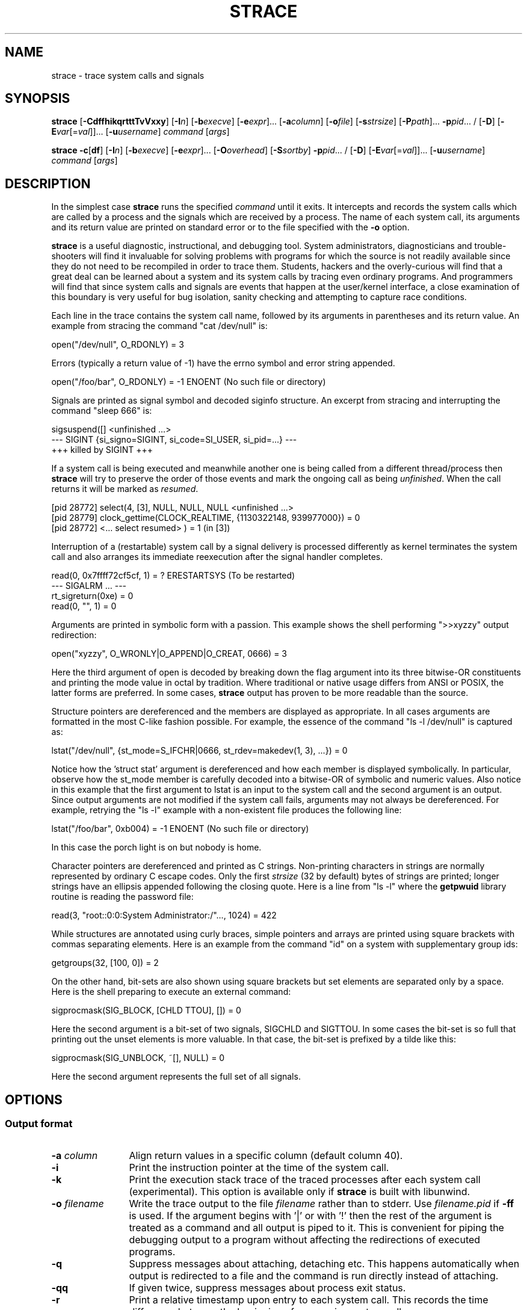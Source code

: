 .\" Copyright (c) 1991, 1992 Paul Kranenburg <pk@cs.few.eur.nl>
.\" Copyright (c) 1993 Branko Lankester <branko@hacktic.nl>
.\" Copyright (c) 1993, 1994, 1995, 1996 Rick Sladkey <jrs@world.std.com>
.\" Copyright (c) 1996-2017 The strace developers.
.\" All rights reserved.
.\"
.\" Redistribution and use in source and binary forms, with or without
.\" modification, are permitted provided that the following conditions
.\" are met:
.\" 1. Redistributions of source code must retain the above copyright
.\"    notice, this list of conditions and the following disclaimer.
.\" 2. Redistributions in binary form must reproduce the above copyright
.\"    notice, this list of conditions and the following disclaimer in the
.\"    documentation and/or other materials provided with the distribution.
.\" 3. The name of the author may not be used to endorse or promote products
.\"    derived from this software without specific prior written permission.
.\"
.\" THIS SOFTWARE IS PROVIDED BY THE AUTHOR ``AS IS'' AND ANY EXPRESS OR
.\" IMPLIED WARRANTIES, INCLUDING, BUT NOT LIMITED TO, THE IMPLIED WARRANTIES
.\" OF MERCHANTABILITY AND FITNESS FOR A PARTICULAR PURPOSE ARE DISCLAIMED.
.\" IN NO EVENT SHALL THE AUTHOR BE LIABLE FOR ANY DIRECT, INDIRECT,
.\" INCIDENTAL, SPECIAL, EXEMPLARY, OR CONSEQUENTIAL DAMAGES (INCLUDING, BUT
.\" NOT LIMITED TO, PROCUREMENT OF SUBSTITUTE GOODS OR SERVICES; LOSS OF USE,
.\" DATA, OR PROFITS; OR BUSINESS INTERRUPTION) HOWEVER CAUSED AND ON ANY
.\" THEORY OF LIABILITY, WHETHER IN CONTRACT, STRICT LIABILITY, OR TORT
.\" (INCLUDING NEGLIGENCE OR OTHERWISE) ARISING IN ANY WAY OUT OF THE USE OF
.\" THIS SOFTWARE, EVEN IF ADVISED OF THE POSSIBILITY OF SUCH DAMAGE.
.de CW
.sp
.nf
.ft CW
..
.de CE
.ft R
.fi
.sp
..
.\" Macro IX is not defined in the groff macros
.if \n(.g \{\
.  de IX
..
.\}
.TH STRACE 1 "2010-03-30"
.SH NAME
strace \- trace system calls and signals
.SH SYNOPSIS
.B strace
[\fB-CdffhikqrtttTvVxxy\fR]
[\fB-I\fIn\fR]
[\fB-b\fIexecve\fR]
[\fB-e\fIexpr\fR]...
[\fB-a\fIcolumn\fR]
[\fB-o\fIfile\fR]
[\fB-s\fIstrsize\fR]
[\fB-P\fIpath\fR]... \fB-p\fIpid\fR... /
[\fB-D\fR]
[\fB-E\fIvar\fR[=\fIval\fR]]... [\fB-u\fIusername\fR]
\fIcommand\fR [\fIargs\fR]
.sp
.B strace
\fB-c\fR[\fBdf\fR]
[\fB-I\fIn\fR]
[\fB-b\fIexecve\fR]
[\fB-e\fIexpr\fR]...
[\fB-O\fIoverhead\fR]
[\fB-S\fIsortby\fR] \fB-p\fIpid\fR... /
[\fB-D\fR]
[\fB-E\fIvar\fR[=\fIval\fR]]... [\fB-u\fIusername\fR]
\fIcommand\fR [\fIargs\fR]
.SH DESCRIPTION
.IX "strace command" "" "\fLstrace\fR command"
.LP
In the simplest case
.B strace
runs the specified
.I command
until it exits.
It intercepts and records the system calls which are called
by a process and the signals which are received by a process.
The name of each system call, its arguments and its return value
are printed on standard error or to the file specified with the
.B \-o
option.
.LP
.B strace
is a useful diagnostic, instructional, and debugging tool.
System administrators, diagnosticians and trouble-shooters will find
it invaluable for solving problems with
programs for which the source is not readily available since
they do not need to be recompiled in order to trace them.
Students, hackers and the overly-curious will find that
a great deal can be learned about a system and its system calls by
tracing even ordinary programs.  And programmers will find that
since system calls and signals are events that happen at the user/kernel
interface, a close examination of this boundary is very
useful for bug isolation, sanity checking and
attempting to capture race conditions.
.LP
Each line in the trace contains the system call name, followed
by its arguments in parentheses and its return value.
An example from stracing the command "cat /dev/null" is:
.CW
open("/dev/null", O_RDONLY) = 3
.CE
Errors (typically a return value of \-1) have the errno symbol
and error string appended.
.CW
open("/foo/bar", O_RDONLY) = \-1 ENOENT (No such file or directory)
.CE
Signals are printed as signal symbol and decoded siginfo structure.
An excerpt from stracing and interrupting the command "sleep 666" is:
.CW
sigsuspend([] <unfinished ...>
--- SIGINT {si_signo=SIGINT, si_code=SI_USER, si_pid=...} ---
+++ killed by SIGINT +++
.CE
If a system call is being executed and meanwhile another one is being called
from a different thread/process then
.B strace
will try to preserve the order of those events and mark the ongoing call as
being
.IR unfinished .
When the call returns it will be marked as
.IR resumed .
.CW
[pid 28772] select(4, [3], NULL, NULL, NULL <unfinished ...>
[pid 28779] clock_gettime(CLOCK_REALTIME, {1130322148, 939977000}) = 0
[pid 28772] <... select resumed> )      = 1 (in [3])
.CE
Interruption of a (restartable) system call by a signal delivery is processed
differently as kernel terminates the system call and also arranges its
immediate reexecution after the signal handler completes.
.CW
read(0, 0x7ffff72cf5cf, 1)              = ? ERESTARTSYS (To be restarted)
--- SIGALRM ... ---
rt_sigreturn(0xe)                       = 0
read(0, "", 1)                          = 0
.CE
Arguments are printed in symbolic form with a passion.
This example shows the shell performing ">>xyzzy" output redirection:
.CW
open("xyzzy", O_WRONLY|O_APPEND|O_CREAT, 0666) = 3
.CE
Here the third argument of open is decoded by breaking down the
flag argument into its three bitwise-OR constituents and printing the
mode value in octal by tradition.  Where traditional or native
usage differs from ANSI or POSIX, the latter forms are preferred.
In some cases,
.B strace
output has proven to be more readable than the source.
.LP
Structure pointers are dereferenced and the members are displayed
as appropriate.  In all cases arguments are formatted in the most C-like
fashion possible.
For example, the essence of the command "ls \-l /dev/null" is captured as:
.CW
lstat("/dev/null", {st_mode=S_IFCHR|0666, st_rdev=makedev(1, 3), ...}) = 0
.CE
Notice how the 'struct stat' argument is dereferenced and how each member is
displayed symbolically.  In particular, observe how the st_mode member
is carefully decoded into a bitwise-OR of symbolic and numeric values.
Also notice in this example that the first argument to lstat is an input
to the system call and the second argument is an output.  Since output
arguments are not modified if the system call fails, arguments may not
always be dereferenced.  For example, retrying the "ls \-l" example
with a non-existent file produces the following line:
.CW
lstat("/foo/bar", 0xb004) = \-1 ENOENT (No such file or directory)
.CE
In this case the porch light is on but nobody is home.
.LP
Character pointers are dereferenced and printed as C strings.
Non-printing characters in strings are normally represented by
ordinary C escape codes.
Only the first
.I strsize
(32 by default) bytes of strings are printed;
longer strings have an ellipsis appended following the closing quote.
Here is a line from "ls \-l" where the
.B getpwuid
library routine is reading the password file:
.CW
read(3, "root::0:0:System Administrator:/"..., 1024) = 422
.CE
While structures are annotated using curly braces, simple pointers
and arrays are printed using square brackets with commas separating
elements.  Here is an example from the command "id" on a system with
supplementary group ids:
.CW
getgroups(32, [100, 0]) = 2
.CE
On the other hand, bit-sets are also shown using square brackets
but set elements are separated only by a space.  Here is the shell
preparing to execute an external command:
.CW
sigprocmask(SIG_BLOCK, [CHLD TTOU], []) = 0
.CE
Here the second argument is a bit-set of two signals, SIGCHLD and SIGTTOU.
In some cases the bit-set is so full that printing out the unset
elements is more valuable.  In that case, the bit-set is prefixed by
a tilde like this:
.CW
sigprocmask(SIG_UNBLOCK, ~[], NULL) = 0
.CE
Here the second argument represents the full set of all signals.
.SH OPTIONS
.SS Output format
.TP 12
.BI "\-a " column
Align return values in a specific column (default column 40).
.TP
.B \-i
Print the instruction pointer at the time of the system call.
.TP
.B \-k
Print the execution stack trace of the traced processes after each system call (experimental).
This option is available only if
.B strace
is built with libunwind.
.TP
.BI "\-o " filename
Write the trace output to the file
.I filename
rather than to stderr.
Use
.I filename.pid
if
.B \-ff
is used.
If the argument begins with '|' or with '!' then the rest of the
argument is treated as a command and all output is piped to it.
This is convenient for piping the debugging output to a program
without affecting the redirections of executed programs.
.TP
.B \-q
Suppress messages about attaching, detaching etc.  This happens
automatically when output is redirected to a file and the command
is run directly instead of attaching.
.TP
.B \-qq
If given twice, suppress messages about process exit status.
.TP
.B \-r
Print a relative timestamp upon entry to each system call.  This
records the time difference between the beginning of successive
system calls.
.TP
.BI "\-s " strsize
Specify the maximum string size to print (the default is 32).  Note
that filenames are not considered strings and are always printed in
full.
.TP
.B \-t
Prefix each line of the trace with the time of day.
.TP
.B \-tt
If given twice, the time printed will include the microseconds.
.TP
.B \-ttt
If given thrice, the time printed will include the microseconds
and the leading portion will be printed as the number
of seconds since the epoch.
.TP
.B \-T
Show the time spent in system calls.  This records the time
difference between the beginning and the end of each system call.
.TP
.B \-x
Print all non-ASCII strings in hexadecimal string format.
.TP
.B \-xx
Print all strings in hexadecimal string format.
.TP
.B \-y
Print paths associated with file descriptor arguments.
.TP
.B \-yy
Print protocol specific information associated with socket file descriptors.
.SS Statistics
.TP 12
.B \-c
Count time, calls, and errors for each system call and report a summary on
program exit.  On Linux, this attempts to show system time (CPU time spent
running in the kernel) independent of wall clock time.  If
.B \-c
is used with
.B \-f
or
.B \-F
, only aggregate totals for all traced processes are kept.
.TP
.B \-C
Like
.B \-c
but also print regular output while processes are running.
.TP
.BI "\-O " overhead
Set the overhead for tracing system calls to
.I overhead
microseconds.
This is useful for overriding the default heuristic for guessing
how much time is spent in mere measuring when timing system calls using
the
.B \-c
option.  The accuracy of the heuristic can be gauged by timing a given
program run without tracing (using
.BR time (1))
and comparing the accumulated
system call time to the total produced using
.BR \-c .
.TP
.BI "\-S " sortby
Sort the output of the histogram printed by the
.B \-c
option by the specified criterion.  Legal values are
.BR time ,
.BR calls ,
.BR name ,
and
.B nothing
(default is
.BR time ).
.TP
.B \-w
Summarise the time difference between the beginning and end of
each system call.  The default is to summarise the system time.
.SS Filtering
.TP 12
.BI "\-e " expr
A qualifying expression which modifies which events to trace
or how to trace them.  The format of the expression is:
.RS 15
.IP
[\,\fIqualifier\/\fB=\fR][\fB!\fR][\fB?\fR]\,\fIvalue1\/\fR[\fB,\fR[\fB?\fR]\,\fIvalue2\/\fR]...
.RE
.IP
where
.I qualifier
is one of
.BR trace ,
.BR abbrev ,
.BR verbose ,
.BR raw ,
.BR signal ,
.BR read ,
.BR write ,
.BR fault ,
or
.B inject
and
.I value
is a qualifier-dependent symbol or number.  The default
qualifier is
.BR trace .
Using an exclamation mark negates the set of values.  For example,
.BR \-e "\ " open
means literally
.BR \-e "\ " trace = open
which in turn means trace only the
.B open
system call.  By contrast,
.BR \-e "\ " trace "=!" open
means to trace every system call except
.BR open .
Question mark before the syscall qualification allows suppression of error
in case no syscalls matched the qualification provided.
In addition, the special values
.B all
and
.B none
have the obvious meanings.
.IP
Note that some shells use the exclamation point for history
expansion even inside quoted arguments.  If so, you must escape
the exclamation point with a backslash.
.TP
\fB\-e\ trace\fR=\,\fIset\fR
Trace only the specified set of system calls.  The
.B \-c
option is useful for determining which system calls might be useful
to trace.  For example,
.BR trace = open,close,read,write
means to only
trace those four system calls.  Be careful when making inferences
about the user/kernel boundary if only a subset of system calls
are being monitored.  The default is
.BR trace = all .
.TP
\fB\-e\ trace\fR=/\,\fIregex\fR
Trace only those system calls that match the
.IR regex .
You can use
.B POSIX
Extended Regular Expression syntax (see
.BR regex (7)).
.PP
.BR "\-e\ trace" = %file
.TP
.BR "\-e\ trace" = file " (deprecated)"
Trace all system calls which take a file name as an argument.  You
can think of this as an abbreviation for
.BR "\-e\ trace" = open , stat , chmod , unlink ,...
which is useful to seeing what files the process is referencing.
Furthermore, using the abbreviation will ensure that you don't
accidentally forget to include a call like
.B lstat
in the list.  Betchya woulda forgot that one.
.PP
.BR "\-e\ trace" = %process
.TP
.BR "\-e\ trace" = process " (deprecated)"
Trace all system calls which involve process management.  This
is useful for watching the fork, wait, and exec steps of a process.
.PP
.BR "\-e\ trace" = %network
.TP
.BR "\-e\ trace" = network " (deprecated)"
Trace all the network related system calls.
.PP
.BR "\-e\ trace" = %signal
.TP
.BR "\-e\ trace" = signal " (deprecated)"
Trace all signal related system calls.
.PP
.BR "\-e\ trace" = %ipc
.TP
.BR "\-e\ trace" = ipc " (deprecated)"
Trace all IPC related system calls.
.PP
.BR "\-e\ trace" = %desc
.TP
.BR "\-e\ trace" = desc " (deprecated)"
Trace all file descriptor related system calls.
.PP
.BR "\-e\ trace" = %memory
.TP
.BR "\-e\ trace" = memory " (deprecated)"
Trace all memory mapping related system calls.
.TP
.BR "\-e\ trace" = %stat
Trace stat syscall variants.
.TP
.BR "\-e\ trace" = %lstat
Trace lstat syscall variants.
.TP
.BR "\-e\ trace" = %fstat
Trace fstat and fstatat syscall variants.
.TP
.BR "\-e\ trace" = %%stat
Trace syscalls used for requesting file status (stat, lstat, fstat, fstatat,
statx, and their variants).
.TP
.BR "\-e\ trace" = %statfs
Trace statfs, statfs64, statvfs, osf_statfs, and osf_statfs64 system calls.
The same effect can be achieved with
.BR "\-e\ trace" = /^(.*_)?statv?fs
regular expression.
.TP
.BR "\-e\ trace" = %fstatfs
Trace fstatfs, fstatfs64, fstatvfs, osf_fstatfs, and osf_fstatfs64 system calls.
The same effect can be achieved with
.BR "\-e\ trace" = /fstatv?fs
regular expression.
.TP
.BR "\-e\ trace" = %%statfs
Trace syscalls related to file system statistics (statfs-like, fstatfs-like,
and ustat).  The same effect can be achieved with
.BR "\-e\ trace" = /statv?fs|fsstat|ustat
regular expression.
.TP
\fB\-e\ abbrev\fR=\,\fIset\fR
Abbreviate the output from printing each member of large structures.
The default is
.BR abbrev = all .
The
.B \-v
option has the effect of
.BR abbrev = none .
.TP
\fB\-e\ verbose\fR=\,\fIset\fR
Dereference structures for the specified set of system calls.  The
default is
.BR verbose = all .
.TP
\fB\-e\ raw\fR=\,\fIset\fR
Print raw, undecoded arguments for the specified set of system calls.
This option has the effect of causing all arguments to be printed
in hexadecimal.  This is mostly useful if you don't trust the
decoding or you need to know the actual numeric value of an
argument.
.TP
\fB\-e\ signal\fR=\,\fIset\fR
Trace only the specified subset of signals.  The default is
.BR signal = all .
For example,
.B signal "=!" SIGIO
(or
.BR signal "=!" io )
causes SIGIO signals not to be traced.
.TP
\fB\-e\ read\fR=\,\fIset\fR
Perform a full hexadecimal and ASCII dump of all the data read from
file descriptors listed in the specified set.  For example, to see
all input activity on file descriptors
.I 3
and
.I 5
use
\fB\-e\ read\fR=\,\fI3\fR,\fI5\fR.
Note that this is independent from the normal tracing of the
.BR read (2)
system call which is controlled by the option
.BR -e "\ " trace = read .
.TP
\fB\-e\ write\fR=\,\fIset\fR
Perform a full hexadecimal and ASCII dump of all the data written to
file descriptors listed in the specified set.  For example, to see
all output activity on file descriptors
.I 3
and
.I 5
use
\fB\-e\ write\fR=\,\fI3\fR,\,\fI5\fR.
Note that this is independent from the normal tracing of the
.BR write (2)
system call which is controlled by the option
.BR -e "\ " trace = write .
.TP
\fB\-e\ inject\fR=\,\fIset\/\fR[:\fBerror\fR=\,\fIerrno\/\fR|:\fBretval\fR=\,\fIvalue\/\fR][:\fBsignal\fR=\,\fIsig\/\fR][:\fBwhen\fR=\,\fIexpr\/\fR]
Perform syscall tampering for the specified set of syscalls.

At least one of
.BR error ,
.BR retval ,
or
.B signal
options has to be specified.
.B error
and
.B retval
are mutually exclusive.

If :\fBerror\fR=\,\fIerrno\/\fR option is specified,
a fault is injected into a syscall invocation:
the syscall number is replaced by -1 which corresponds to an invalid syscall,
and the error code is specified using a symbolic
.I errno
value like
.B ENOSYS
or a numeric value within 1..4095 range.

If :\fBretval\fR=\,\fIvalue\/\fR option is specified,
success injection is performed: the syscall number is replaced by -1,
but a bogus success value is returned to the callee.

If :\fBsignal\fR=\,\fIsig\/\fR option is specified with either a symbolic value
like
.B SIGSEGV
or a numeric value within 1..\fBSIGRTMAX\fR range,
that signal is delivered on entering every syscall specified by the
.IR set .

If :\fBsignal\fR=\,\fIsig\/\fR option is specified without
:\fBerror\fR=\,\fIerrno\/\fR or :\fBretval\fR=\,\fIvalue\/\fR options,
then only a signal
.I sig
is delivered without a syscall fault injection.
Conversely, :\fBerror\fR=\,\fIerrno\/\fR or
:\fBretval\fR=\,\fIvalue\/\fR option without
:\fBsignal\fR=\,\fIsig\/\fR option injects a fault without delivering a signal.

If both :\fBerror\fR=\,\fIerrno\/\fR or :\fBretval\fR=\,\fIvalue\/\fR
and :\fBsignal\fR=\,\fIsig\/\fR options are specified, then both
a fault or success is injected and a signal is delivered.

Unless a :\fBwhen\fR=\,\fIexpr\fR subexpression is specified,
an injection is being made into every invocation of each syscall from the
.IR set .

The format of the subexpression is one of the following:
.RS
.IP "" 2
.I first
.RS 4
For every syscall from the
.IR set ,
perform an injection for the syscall invocation number
.I first
only.
.RE
.IP "" 2
\fIfirst\/\fB+\fR
.RS 4
For every syscall from the
.IR set ,
perform injections for the syscall invocation number
.I first
and all subsequent invocations.
.RE
.IP "" 2
\fIfirst\/\fB+\fIstep\fR
.RS 4
For every syscall from the
.IR set ,
perform injections for syscall invocations number
.IR first ,
.IR first + step ,
.IR first + step + step ,
and so on.
.RE
.RE
.IP
For example, to fail each third and subsequent chdir syscalls with
.BR ENOENT ,
use
\fB\-e\ inject\fR=\,\fIchdir\/\fR:\fBerror\fR=\,\fIENOENT\/\fR:\fBwhen\fR=\,\fI3\/\fB+\fR.

The valid range for numbers
.I first
and
.I step
is 1..65535.

An injection expression can contain only one
.BR error =
or
.BR retval =
specification.
If an injection expression contains multiple
.BR when =
specifications, the last one takes precedence.

Accounting of syscalls that are subject to injection
is done per syscall and per tracee.

Specification of syscall injection can be combined
with other syscall filtering options, for example,
\fB\-P \fI/dev/urandom \fB\-e inject\fR=\,\fIfile\/\fR:\fBerror\fR=\,\fIENOENT\fR.

.TP
\fB\-e\ fault\fR=\,\fIset\/\fR[:\fBerror\fR=\,\fIerrno\/\fR][:\fBwhen\fR=\,\fIexpr\/\fR]
Perform syscall fault injection for the specified set of syscalls.

This is equivalent to more generic
\fB\-e\ inject\fR= expression with default value of
.I errno
option set to
.IR ENOSYS .

.TP
.BI "\-P " path
Trace only system calls accessing
.IR path .
Multiple
.B \-P
options can be used to specify several paths.
.TP
.B \-v
Print unabbreviated versions of environment, stat, termios, etc.
calls.  These structures are very common in calls and so the default
behavior displays a reasonable subset of structure members.  Use
this option to get all of the gory details.
.SS Tracing
.TP 12
.BI "\-b " syscall
If specified syscall is reached, detach from traced process.
Currently, only
.I execve
syscall is supported.  This option is useful if you want to trace
multi-threaded process and therefore require -f, but don't want
to trace its (potentially very complex) children.
.TP
.B \-D
Run tracer process as a detached grandchild, not as parent of the
tracee.  This reduces the visible effect of
.B strace
by keeping the tracee a direct child of the calling process.
.TP
.B \-f
Trace child processes as they are created by currently traced
processes as a result of the
.BR fork (2),
.BR vfork (2)
and
.BR clone (2)
system calls.  Note that
.B \-p
.I PID
.B \-f
will attach all threads of process PID if it is multi-threaded,
not only thread with thread_id = PID.
.TP
.B \-ff
If the
.B \-o
.I filename
option is in effect, each processes trace is written to
.I filename.pid
where pid is the numeric process id of each process.
This is incompatible with
.BR \-c ,
since no per-process counts are kept.
.TP
.BI "\-I " interruptible
When strace can be interrupted by signals (such as pressing ^C).
1: no signals are blocked; 2: fatal signals are blocked while decoding syscall
(default); 3: fatal signals are always blocked (default if '-o FILE PROG');
4: fatal signals and SIGTSTP (^Z) are always blocked (useful to make
strace -o FILE PROG not stop on ^Z).
.SS Startup
.TP 12
\fB\-E\ \fIvar\fR=\,\fIval\fR
Run command with
.IR var = val
in its list of environment variables.
.TP
.BI "\-E " var
Remove
.IR var
from the inherited list of environment variables before passing it on to
the command.
.TP
.BI "\-p " pid
Attach to the process with the process
.SM ID
.I pid
and begin tracing.
The trace may be terminated
at any time by a keyboard interrupt signal (\c
.SM CTRL\s0-C).
.B strace
will respond by detaching itself from the traced process(es)
leaving it (them) to continue running.
Multiple
.B \-p
options can be used to attach to many processes in addition to
.I command
(which is optional if at least one
.B \-p
option is given).
.B \-p
"`pidof PROG`" syntax is supported.
.TP
.BI "\-u " username
Run command with the user \s-1ID\s0, group \s-2ID\s0, and
supplementary groups of
.IR username .
This option is only useful when running as root and enables the
correct execution of setuid and/or setgid binaries.
Unless this option is used setuid and setgid programs are executed
without effective privileges.
.SS Miscellaneous
.TP 12
.BI "\-l " filename
Load and run LuaJIT script from
.I filename
(experimental).
This option is available only if
.B strace
is built with LuaJIT scripting support.
.TP
.B \-d
Show some debugging output of
.B strace
itself on the standard error.
.TP
.B \-F
This option is now obsolete and it has the same functionality as
.BR \-f .
.TP
.B \-h
Print the help summary.
.TP
.B \-V
Print the version number of
.BR strace .
.SH LUA SCRIPTING
If built with LuaJIT support, \fBstrace\fR can execute LuaJIT scripts.
A script file is passed to the \fB\-l\fR option.
.PP
\fBstrace\fR provides the built-in module \fBstrace\fR, which contains various
functions and constants.
.PP
Before any tracing takes place, the script is run.
At this stage, it can do one of the following two things:
.IP \(bu 3
implement its own tracing loop by selecting syscalls it wants to be notified
about with
.BR strace.C.monitor / strace.C.monitor_all
and calling \fBstrace.C.next_sc\fR in a loop until it returns a null pointer (or
return earlier; in this case, the installed hooks for the remaining syscalls are
run).
Note that \fBstrace\fR performs tracing/tampering of a syscall on the next
\fBstrace.C.next_sc\fR call;
.IP \(bu
install syscall and at-exit hooks with \fBstrace.hook\fR,
\fBstrace.hook_class\fR, \fBstrace.hook_scno\fR and \fBstrace.at_exit\fR.
.PP
Then, \fBstrace\fR enters its own tracing loop, and all the installed hooks are
run.
.SS Example
The following script counts the number of processes (including threads) spawned
by the tracee.
Note that you would probably want to launch \fBstrace\fR with \fB\-f\fR option,
so that children also be traced.
.CW
n = 0
strace.hook({'clone', 'fork', 'vfork'}, 'exiting', function(tcp)
    if tcp.u_rval ~= -1 then
        n = n + 1
    end
end)
strace.at_exit(function() print('Processes spawned:', n) end)
.CE
.SS FFI definitions
.CW
typedef /* implementation-defined signed integer type   */ kernel_long_t;
typedef /* implementation-defined unsigned integer type */ kernel_ulong_t;

typedef struct sysent {
    unsigned nargs;          /* Number of arguments */
    int sys_flags;           /* Flags.  Currently, only meaningful in the
                              * context of struct syscall_class::value field:
                              * a syscall belongs to a class iff
                              * (class.value & syscall.sys_flags) != 0. */
    const char *sys_name;    /* Name */
} struct_sysent;

struct syscall_class {
    const char *name;        /* Name */
    unsigned int value;      /* Flag bit, see the comment on struct
                              * sysent::sys_flags field. */
};

typedef struct ioctlent {
    const char *symbol;
    unsigned int code;
} struct_ioctlent;

/* Trace control block */
struct tcb {
    int pid;                              /* Tracee's PID */
    unsigned long u_error;                /* Error code */
    kernel_ulong_t scno;                  /* System call number */
    kernel_ulong_t u_arg[/* MAX_ARGS */]; /* System call arguments */
    kernel_ulong_t u_rval;                /* Return value */
    unsigned int currpers;                /* Current personality */
};
.CE
.SS strace module: C submodule: function
Note: be careful with boxed boolean values and use \fBnot not \fIboxed_bool\fR
when in doubt.
In particular, an \fBassert\fR on a boxed boolean will never raise an error.
.TP
\fIstatus\fR = \fBstrace.C.monitor\fR(\fIscno\fR, \fIpers\fR, \fIon_entry\fR, \fIon_exit\fR)
C type:
.B bool (*)(unsigned int, unsigned int, bool, bool)
.IP
Marks the syscall with number \fIscno\fR on personality \fIpers\fR as to be
returned from \fBstrace.next_sc\fR.
If \fIon_entry\fR is \fBtrue\fR, it is marked as to be returned on syscall
entry, and if \fIon_exit\fR is \fBtrue\fR, it is marked as to be returned on
syscall exit.
.IP
Note that this "marking" is a one-way process, and specifying
.B false
as any of the flags does not undo any previous calls to
.BR strace.monitor / strace.monitor_all .
.TP
\fBstrace.C.monitor_all\fR(\fIon_entry\fR, \fIon_exit\fR)
C type:
.B void (*)(bool, bool)
.IP
Marks all syscalls on all personalities as to be returned from
\fBstrace.C.next_sc()\fR: on syscall entry if \fIon_entry\fR is \fBtrue\fR,
and on syscall exit if \fIon_exit\fR is \fBtrue\fR.
See the note for \fBstrace.monitor\fR.
.TP
\fItcp\fR = \fBstrace.C.next_sc\fR()
C type:
.B struct tcb * (*)(void)
.IP
If this is not the first call to \fBstrace.C.next_sc\fR, performs tracing and
tampering of the previous syscall.
.IP
Waits for the next monitored syscall to happen, and returns a pointer to its
trace control block.
.IP
If \fBstrace\fR needs to be terminated (e.g. last tracee has been terminated, or
\fBstrace\fR has been interrupted), returns a null pointer.
Once it returned a null pointer, all subsequent calls to it will also return it.
.TP
\fIstatus\fR = \fBstrace.C.inject_signo\fR(\fIsigno\fR)
C type:
.B bool (*)(int)
.IP
Deliver a signal with number \fIsigno\fR to the current tracee.
.IP
Note that this must be done on syscall entry.
.TP
\fIstatus\fR = \fBstrace.C.inject_retval\fR(\fIval\fR)
C type:
.B bool (*)(int)
.IP
Injects a return value to the current syscall invocation.
.IP
Note that this must be done on syscall entry.
.TP
\fIstatus\fR = \fBstrace.C.umove\fR(\fIaddr\fR, \fIlen\fR, \fIladdr\fR)
C type:
.B int (*)(kernel_ulong_t, size_t, void *)
.IP
Copies ("moves") \fIlen\fR bytes of data from the current tracee process at
address \fIaddr\fR to a local address \fIladdr\fR.
Returns 0 on success and \-1 on failure.
.TP
\fIstatus\fR = \fBstrace.C.umove_str\fR(\fIaddr\fR, \fIlen\fR, \fIladdr\fR)
C type:
.B int (*)(kernel_ulong_t, size_t, char *)
.IP
Like \fBstrace.C.umove\fR, but makes the additional effort of looking for a
terminating zero byte.
Returns a negative value on failure, a positive value if a NUL was seen, and 0
if \fIlen\fR byes were read but no NUL seen.
.IP
Note: there is no guarantee it won't overwrite some bytes in \fIladdr\fR after
terminating NUL (but, of course, it never writes past \fIladdr[len-1]\fR).
.TP
\fIstatus\fR = \fBstrace.C.upoke\fR(\fIaddr\fR, \fIlen\fR, \fIladdr\fR)
C type:
.B int (*)(kernel_ulong_t, size_t, const void *)
.IP
Copies ("pokes") \fIlen\fR bytes of data from the local address \fIladdr\fR to
the address \fIaddr\fR of the current tracee process' address space.
.IP
Returns 0 on success and \-1 on failure.
.TP
\fIstatus\fR = \fBstrace.C.path_match\fR(\fIset\fR, \fInset\fR)
C type:
.B bool (*)(const char **, size_t)
.IP
Returns \fBtrue\fR if the current syscall accesses one of the paths from a given
set of paths, and \fBfalse\fR otherwise.
.IP
Note: for string path arguments, the path is compared against the set; for file
descriptor arguments, the abolute path to the file behind the file descriptor is
compared against the set.
.SS strace module: C submodule: constants
.TP
.B strace.C.sysent_vec
Array of syscall tables for each of the supported personalities.
\fBstrace.C.sysent_vec\fR[\fIpers\fR][\fIscno\fR] is a \fBstruct_sysent\fR for
syscall number \fIscno\fR on personality \fIpers\fR.
May contain null entries (which have a NULL \fBsys_name\fR field).
.TP
.B strace.C.errnoent_vec
Array of error name tables for each of the supported personalities.
\fBstrace.C.errnoent_vec\fR[\fIpers\fR][\fIerrno\fR] is either a null pointer or
a C string with the name of error \fIerrno\fR on personality \fIpers\fR.
.TP
.B strace.C.signalent_vec
Array of signal name tables for each of the supported personalities.
\fBstrace.C.signalent_vec\fR[\fIpers\fR][\fIsigno\fR] is either a null pointer
or a C string with the name of signal \fIsigno\fR on personality \fIpers\fR.
.TP
.B strace.C.ioctlent_vec
Arrays of sorted known ioctl symbols, sorted by code, for each of the supported
personalities.
\fBstrace.C.ioctlent_vec\fR[\fIpers\fR][\fIi\fR] is the \fIi\fR-th, ranked by
code, \fBstruct_ioctlent\fR for personality \fIpers\fR.
.TP
.B strace.C.nsysent_vec
.TP
.B strace.C.nerrnoent_vec
.TP
.B strace.C.nsignalent_vec
.TP
.B strace.C.nioctlent_vec
These are \fBstrace.npersonalities\fR-sized arrays containing sizes of subarrays
of
.BR strace.C.sysent_vec ", " strace.C.errnoent_vec ", " strace.C.signalent_vec ", and " strace.C.ioctlent_vec
correspondingly.
.TP
.B strace.C.syscall_classes
Array of \fBstruct syscall_class\fR, with a terminating null entry (which has a
NULL \fBname\fR field).
.TP
.B strace.C.pers_names
A \fBstrace.npersonalities\fR-sized array of C strings with names for each
personality.
.TP
.B strace.C.pers_wordsize
.TP
.B strace.C.pers_klongsize
These are \fBstrace.npersonalities\fR-sized array with word and
\fI__kernel_long_t\fR sizes for each personality.
.SS strace module: functions
Glossary:
.IP \(bu 3
an \fIinteger\fR means either an integer Lua number or a cdata integer type;
.IP \(bu
a \fIboolean\fR means either a Lua boolean or a cdata \fBbool\fR;
.IP \(bu
a \fIstring\fR means either a Lua string or a cdata C string;
.IP \(bu
the \fIcurrent tracing control pointer\fR is either the return value of the last
invocation of \fBstrace.next_sc\fR (but not a null pointer), or the argument
passed to a now-running hook callback function.
.PP
General conventions:
.IP \(bu 3
a \fItcp\fR argument is the \fIcurrent tracing control pointer\fR;
.IP \(bu
a \fIpers_spec\fR argument is either an \fIinteger\fR specifying personality
number, or the \fIcurrent tracing control pointer\fR from which a personality
number is copied;
.IP \(bu
an \fIaddr\fR argument is a cdata \fIkernel_ulong_t\fR.
.TP
\fIstatus\fR = \fBstrace.entering\fR(\fItcp\fR)
Returns \fBtrue\fR if this is a syscall entry, and \fBfalse\fR otherwise.
.TP
\fIstatus\fR = \fBstrace.exiting\fR(\fItcp\fR)
Returns \fBtrue\fR if this is a syscall exit, and \fBfalse\fR otherwise.
.TP
\fBstrace.trace\fR(\fItcp\fR[, \fIflag\fR])
.TP
\fBstrace.abbrev\fR(\fItcp\fR[, \fIflag\fR])
.TP
\fBstrace.verbose\fR(\fItcp\fR[, \fIflag\fR])
.TP
\fBstrace.raw\fR(\fItcp\fR[, \fIflag\fR])
These functions alter corresponding trace options.
\fIflag\fR is a \fIboolean\fR, defaults to \fBtrue\fR.
.TP
\fIaddr\fR = \fBstrace.ptr_to_kulong\fR(\fIptr\fR)
Converts a cdata pointer to a \fBkernel_ulong_t\fR.
.TP
\fBstrace.at_exit\fR(\fIfunc\fR)
Registers a function \fIfunc\fR to be run when \fBstrace\fR needs to
be terminated.
.TP
\fIname\fR = \fBstrace.get_err_name\fR(\fIerrno\fR, \fIpers_spec\fR)
Returns error name (e.g. \fB"ENOENT"\fR) as Lua string by its error number
\fIerrno\fR for personality specified by \fIpers_spec\fR, or \fBnil\fR if
\fIerrno\fR is invalid.
.IP
\fIerrno\fR is an \fIinteger\fR.
.TP
\fIname\fR = \fBstrace.get_sc_name\fR(\fIscno\fR, \fIpers_spec\fR)
Returns syscall name as Lua string by its number for personality specified by
\fIpers_spec\fR, or \fBnil\fR if \fIscno\fR is invalid.
.IP
\fIscno\fR is an \fIinteger\fR.
.TP
\fIname\fR = \fBstrace.get_ioctl_name\fR(\fIreqcode\fR, \fIpers_spec\fR)
Returns ioctl symbol name (e.g. \fB"TIOCGWINSZ"\fR) as Lua string by its request
code \fIreqcode\fR for personality specified by \fIpers_spec\fR, or \fBnil\fR if
\fIreqcode\fR is invalid.
.IP
\fIreqcode\fR is an \fIinteger\fR.
.TP
\fIscno\fR = \fBstrace.get_scno\fR(\fIscname\fR, \fIpers_spec\fR)
Returns syscall number by its name for personality specified by \fIpers_spec\fR,
or \fBnil\fR if no such syscall was found.
.IP
\fIscname\fR is a \fIstring\fR.
.TP
\fIsigno\fR = \fBstrace.get_signo\fR(\fIsigname\fR, \fIpers_spec\fR)
Returns signal number by its name (e.g. \fB"SIGSEGV"\fR) for personality
specified by \fIpers_spec\fR, or \fBnil\fR if no such signal was found.
.IP
\fIsigname\fR is \fIstring\fR.
.TP
\fIerrno\fR = \fBstrace.get_errno\fR(\fIerrname\fR, \fIpers_spec\fR)
Returns error number by its name (e.g. \fB"ENOENT"\fR) for personality specified
by \fIpers_spec\fR, or \fBnil\fR if no such error was found.
.IP
\fIsigname\fR is a \fIstring\fR.
.TP
\fIstatus\fR = \fBstrace.inject_signal\fR(\fItcp\fR, \fIsig\fR)
Delivers a signal to the tracee.
\fIsig\fR is either signal number (an \fIinteger\fR) or name (a \fIstring\fR).
.IP
Returns \fBtrue\fR on success and \fBfalse\fR on failure.
.IP
Note that this must be done on syscall entry.
.TP
\fIstatus\fR = \fBstrace.inject_error\fR(\fItcp\fR, \fIerr\fR)
Injects an error into a current syscall invocation.
\fIerr\fR is either error number (an \fIinteger\fR) or error name (a
\fIstring\fR).
.IP
Returns \fBtrue\fR on success and \fBfalse\fR on failure.
.IP
Note that this must be done on syscall entry.
.TP
\fIobj\fR = \fBstrace.read_obj\fR(\fIaddr\fR, \fIct\fR[, \fInelem\fR])
Reads an object of type \fIct\fR from the current tracee process at address
\fIaddr\fR.
\fIct\fR is either a \fIcdecl\fR (a Lua string), a \fIcdata\fR serving as a
template type, or a \fIctype\fR (special kind of \fIcdata\fR returned by
\fBffi.typeof\fR).
.IP
VLA/VLS types require the \fInelem\fR argument (an \fIinteger\fR).
.IP
Returns an object on success and \fBnil\fR on failure.
.TP
\fIstr\fR[, \fIerr_msg\fR] = \fBstrace.read_str\fR(\fIaddr\fR[, \fImaxsz\fR[, \fIbufsz\fR]])
Reads a C string from the current tracee process at address \fIaddr\fR using an
intermediate buffer of size \fIbufsz\fR and stopping at \fImaxsz\fR bytes.
.IP
\fImaxsz\fR and \fIbufsz\fR are \fIintegers\fR.
\fImaxsz\fR defaults to 4 Mb, \fIbufsz\fR to 1 Kb.
.IP
Returns a Lua string on success, \fBnil, "readerr"\fR on read error, and
\fBnil, "toolong"\fR if the \fImaxsz\fR limit was exceeded.
.TP
\fIstr\fR[, \fIerr_msg\fR] = \fBstrace.read_path\fR(\fIaddr\fR)
Reads a path C string from the current tracee process at address \fIaddr\fR.
.IP
Returns a Lua string on success, \fBnil, "readerr"\fR on read error, and
\fBnil, "toolong"\fR if the \fBPATH_MAX\fR limit was exceeded.
.TP
\fIstatus\fR = \fBstrace.write_obj\fR(\fIaddr\fR, \fIobj\fR)
Wrties a FFI cdata object \fIobj\fR to the address \fIaddr\fR of the current
tracee process's address space.
.IP
Returns \fBtrue\fR on success and \fBfalse\fR on failure.
.TP
\fIstatus\fR = \fBstrace.hook\fR(\fIscname\fR, \fIwhen\fR, \fIcb\fR)
.TP
\fIstatus\fR = \fBstrace.hook_class\fR(\fIclsname\fR, \fIwhen\fR, \fIcb\fR)
.TP
\fIstatus\fR = \fBstrace.hook_scno\fR(\fIscno\fR, \fIwhen\fR, \fIcb\fR, \fIpers_spec\fR)
These functions register a function \fIcb\fR to be run when a syscall with the
given name (or with a name from a given set thereof), belonging to a class with
the given name (or with a name from a given set thereof), or with the given
number (or with a number from a given set thereof) on personality specified by
\fIpers_spec\fR, happens.
.IP
It will be run on syscall entry if \fIwhen\fR is \fB"entering"\fR, syscall exit
if \fIwhen\fR is \fB"exiting"\fR, or both if \fIwhen\fR is \fB"both"\fR
(\fIwhen\fR is a Lua string).
.IP
A pointer to the trace control block is passed as the only argument to \fIcb\fR.
.IP
\fIscname\fR and \fIclsname\fR are either \fIstrings\fR or tables thereof.
\fIscno\fR is enther an \fIinteger\fR or a table thereof.
.IP
Return \fBtrue\fR on success and \fBfalse\fR on failure.
.TP
\fIstatus\fR = \fBstrace.path_match\fR(\fIset\fR)
Returns \fBtrue\fR if the current syscall accesses a given path, or one of the
paths from the given set of paths; and \fBfalse\fR otherwise (see the note for
\fBstrace.C.path_match\fR).
.IP
\fIset\fR is either a \fIstring\fR or a table thereof.
.SS strace module: constants
.TP
.B strace.npersonalities
Number of supported personalities (an integer Lua number).
.TP
.B strace.max_args
Size of \fBstruct tcb::u_arg\fR array (an integer Lua number).
.TP
.B strace.path_max
Value of \fBPATH_MAX\fR constant (an integer Lua number).
.SH DIAGNOSTICS
When
.I command
exits,
.B strace
exits with the same exit status.
If
.I command
is terminated by a signal,
.B strace
terminates itself with the same signal, so that
.B strace
can be used as a wrapper process transparent to the invoking parent process.
Note that parent-child relationship (signal stop notifications,
getppid() value, etc) between traced process and its parent are not preserved
unless
.B \-D
is used.
.LP
When using
.B \-p
without a
.IR command ,
the exit status of
.B strace
is zero unless no processes has been attached or there was an unexpected error
in doing the tracing.
.SH "SETUID INSTALLATION"
If
.B strace
is installed setuid to root then the invoking user will be able to
attach to and trace processes owned by any user.
In addition setuid and setgid programs will be executed and traced
with the correct effective privileges.
Since only users trusted with full root privileges should be allowed
to do these things,
it only makes sense to install
.B strace
as setuid to root when the users who can execute it are restricted
to those users who have this trust.
For example, it makes sense to install a special version of
.B strace
with mode 'rwsr-xr--', user
.B root
and group
.BR trace ,
where members of the
.B trace
group are trusted users.
If you do use this feature, please remember to install
a non-setuid version of
.B strace
for ordinary lusers to use.
.SH NOTES
It is a pity that so much tracing clutter is produced by systems
employing shared libraries.
.LP
It is instructive to think about system call inputs and outputs
as data-flow across the user/kernel boundary.  Because user-space
and kernel-space are separate and address-protected, it is
sometimes possible to make deductive inferences about process
behavior using inputs and outputs as propositions.
.LP
In some cases, a system call will differ from the documented behavior
or have a different name.  For example, on System V-derived systems
the true
.BR time (2)
system call does not take an argument and the
.B stat
function is called
.B xstat
and takes an extra leading argument.  These
discrepancies are normal but idiosyncratic characteristics of the
system call interface and are accounted for by C library wrapper
functions.
.LP
Some system calls have different names in different architectures and
personalities.  In these cases, system call filtering and printing
uses the names that match corresponding
.BR __NR_ *
kernel macros of the tracee's architecture and personality.
There are two exceptions from this general rule:
.BR arm_fadvise64_64 (2)
ARM syscall and
.BR xtensa_fadvise64_64 (2)
Xtensa syscall are filtered and printed as
.BR fadvise64_64 (2).
.LP
On some platforms a process that is attached to with the
.B \-p
option may observe a spurious EINTR return from the current
system call that is not restartable.  (Ideally, all system calls
should be restarted on strace attach, making the attach invisible
to the traced process, but a few system calls aren't.
Arguably, every instance of such behavior is a kernel bug.)
This may have an unpredictable effect on the process
if the process takes no action to restart the system call.
.SH BUGS
Programs that use the
.I setuid
bit do not have
effective user
.SM ID
privileges while being traced.
.LP
A traced process runs slowly.
.LP
Traced processes which are descended from
.I command
may be left running after an interrupt signal (\c
.SM CTRL\s0-C).
.SH HISTORY
The original
.B strace
was written by Paul Kranenburg
for SunOS and was inspired by its trace utility.
The SunOS version of
.B strace
was ported to Linux and enhanced
by Branko Lankester, who also wrote the Linux kernel support.
Even though Paul released
.B strace
2.5 in 1992,
Branko's work was based on Paul's
.B strace
1.5 release from 1991.
In 1993, Rick Sladkey merged
.B strace
2.5 for SunOS and the second release of
.B strace
for Linux, added many of the features of
.BR truss (1)
from SVR4, and produced an
.B strace
that worked on both platforms.  In 1994 Rick ported
.B strace
to SVR4 and Solaris and wrote the
automatic configuration support.  In 1995 he ported
.B strace
to Irix
and tired of writing about himself in the third person.
.SH REPORTING BUGS
Problems with
.B strace
should be reported to the
.B strace
mailing list at <strace\-devel@lists.sourceforge.net>.
.SH "SEE ALSO"
.BR ltrace (1),
.BR time (1),
.BR ptrace (2),
.BR proc (5)
